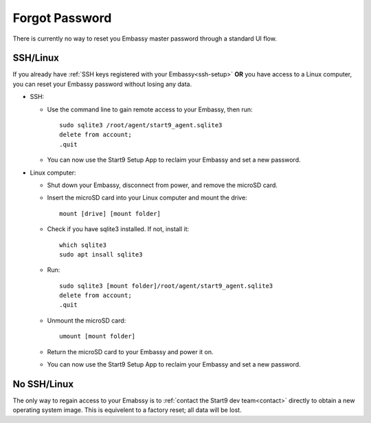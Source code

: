 ***************
Forgot Password
***************

There is currently no way to reset you Embassy master password through a standard UI flow.

SSH/Linux
=========

If you already have :ref:`SSH keys registered with your Embassy<ssh-setup>` **OR** you have access to a Linux computer, you can reset your Embassy password without losing any data.

* SSH:

  * Use the command line to gain remote access to your Embassy, then run::

      sudo sqlite3 /root/agent/start9_agent.sqlite3
      delete from account;
      .quit

  * You can now use the Start9 Setup App to reclaim your Embassy and set a new password.

* Linux computer:

  * Shut down your Embassy, disconnect from power, and remove the microSD card.
  * Insert the microSD card into your Linux computer and mount the drive::

      mount [drive] [mount folder]

  * Check if you have sqlite3 installed. If not, install it::

      which sqlite3
      sudo apt insall sqlite3

  * Run::

      sudo sqlite3 [mount folder]/root/agent/start9_agent.sqlite3
      delete from account;
      .quit

  * Unmount the microSD card::

      umount [mount folder]

  * Return the microSD card to your Embassy and power it on.
  * You can now use the Start9 Setup App to reclaim your Embassy and set a new password.


No SSH/Linux
============

The only way to regain access to your Emabssy is to :ref:`contact the Start9 dev team<contact>` directly to obtain a new operating system image. This is equivelent to a factory reset; all data will be lost.